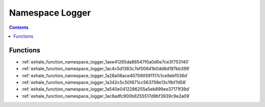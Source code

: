 
.. _namespace_Logger:

Namespace Logger
================


.. contents:: Contents
   :local:
   :backlinks: none





Functions
---------


- :ref:`exhale_function_namespace_logger_1aee41265da88547f0a0d0e7ce3f753140`

- :ref:`exhale_function_namespace_logger_1ac4c5d1383c7ef00641b0dd8d197bb399`

- :ref:`exhale_function_namespace_logger_1a28a08ace407590591117c1ce9eb1536d`

- :ref:`exhale_function_namespace_logger_1a342c5c50f871cc563758e13c1fbf7d58`

- :ref:`exhale_function_namespace_logger_1a540e0412286255a5eb899ee37171f39d`

- :ref:`exhale_function_namespace_logger_1ac8adfc900b8255517d9bf3939c9e2a09`
